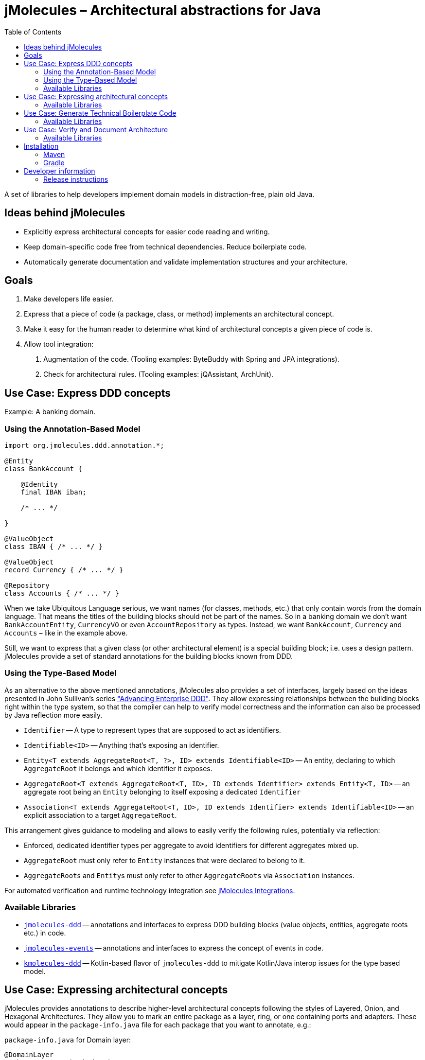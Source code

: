 :toc:

= jMolecules – Architectural abstractions for Java

A set of libraries to help developers implement domain models in distraction-free, plain old Java.

== Ideas behind jMolecules

- Explicitly express architectural concepts for easier code reading and writing.
- Keep domain-specific code free from technical dependencies. Reduce boilerplate code.
- Automatically generate documentation and validate implementation structures and your architecture.

== Goals

1. Make developers life easier.
2. Express that a piece of code (a package, class, or method) implements an architectural concept.
3. Make it easy for the human reader to determine what kind of architectural concepts a given piece of code is.
4. Allow tool integration:
  a. Augmentation of the code. (Tooling examples: ByteBuddy with Spring and JPA integrations).
  b. Check for architectural rules. (Tooling examples: jQAssistant, ArchUnit).

== Use Case: Express DDD concepts

Example: A banking domain.

=== Using the Annotation-Based Model

[source,java]
----
import org.jmolecules.ddd.annotation.*;

@Entity
class BankAccount {

    @Identity
    final IBAN iban;

    /* ... */

}

@ValueObject
class IBAN { /* ... */ }

@ValueObject
record Currency { /* ... */ }

@Repository
class Accounts { /* ... */ }
----

When we take Ubiquitous Language serious, we want names (for classes, methods, etc.) that only contain words from the domain language.
That means the titles of the building blocks should not be part of the names.
So in a banking domain we don't want `BankAccountEntity`, `CurrencyVO` or even `AccountRepository` as types.
Instead, we want `BankAccount`, `Currency` and `Accounts` – like in the example above.

Still, we want to express that a given class (or other architectural element) is a special building block; i.e. uses a design pattern.
jMolecules provide a set of standard annotations for the building blocks known from DDD.

=== Using the Type-Based Model

As an alternative to the above mentioned annotations, jMolecules also provides a set of interfaces, largely based on the ideas presented in John Sullivan's series https://scabl.blogspot.com/p/advancing-enterprise-ddd.html["Advancing Enterprise DDD"].
They allow expressing relationships between the building blocks right within the type system, so that the compiler can help to verify model correctness and the information can also be processed by Java reflection more easily.

* `Identifier` -- A type to represent types that are supposed to act as identifiers.
* `Identifiable<ID>` -- Anything that's exposing an identifier.
* `Entity<T extends AggregateRoot<T, ?>, ID> extends Identifiable<ID>` -- An entity, declaring to which `AggregateRoot` it belongs and which identifier it exposes.
* `AggregateRoot<T extends AggregateRoot<T, ID>, ID extends Identifier> extends Entity<T, ID>` -- an aggregate root being an `Entity` belonging to itself exposing a dedicated `Identifier`
* `Association<T extends AggregateRoot<T, ID>, ID extends Identifier> extends Identifiable<ID>` -- an explicit association to a target `AggregateRoot`.

This arrangement gives guidance to modeling and allows to easily verify the following rules, potentially via reflection:

* Enforced, dedicated identifier types per aggregate to avoid identifiers for different aggregates mixed up.
* `AggregateRoot` must only refer to `Entity` instances that were declared to belong to it.
* ``AggregateRoot``s and ``Entity``s must only refer to other `AggregateRoots` via `Association` instances.

For automated verification and runtime technology integration see https://github.com/xmolecules/jmolecules-integrations#jmoleculestechnology-integrations[jMolecules Integrations].

=== Available Libraries
* link:jmolecules-ddd[`jmolecules-ddd`] -- annotations and interfaces to express DDD building blocks (value objects, entities, aggregate roots etc.) in code.
* link:jmolecules-events[`jmolecules-events`] -- annotations and interfaces to express the concept of events in code.
* link:kmolecules-ddd[`kmolecules-ddd`] -- Kotlin-based flavor of `jmolecules-ddd` to mitigate Kotlin/Java interop issues for the type based model.

== Use Case: Expressing architectural concepts
jMolecules provides annotations to describe higher-level architectural concepts following the styles of Layered, Onion, and Hexagonal Architectures.
They allow you to mark an entire package as a layer, ring, or one containing ports and adapters.
These would appear in the `package-info.java` file for each package that you want to annotate, e.g.:

[source,java]
.`package-info.java` for Domain layer:
----
@DomainLayer
package org.acmebank.domain;

import org.jmolecules.architecture.layered.*;
----

[source,java]
.`package-info.java` for Application layer:
----
@ApplicationLayer
package org.acmebank.application;

import org.jmolecules.architecture.layered.*;
----

That way, all classes in the respective package are considered to be part of the annotated layer, ring, or considered a port / adapter.

Alternatively, classes can be annotated directly:

[source,java]
----
import org.jmolecules.architecture.layered.*;

@DomainLayer
@Entity
public class BankAccount { /* ... */ }


@ApplicationLayer
@Service
public class TransferMoney { /* ... */ }
----

Currently, annotations for Layered, Onion, and Hexagonal Architecture exist.

=== Available Libraries

* link:jmolecules-architecture[`jmolecules-architecture`] -- annotations to express architectural styles in code.
** link:jmolecules-architecture/jmolecules-cqrs-architecture[`jmolecules-cqrs-architecture`] -- CQRS architecture
*** `@Command`
*** `@CommandDispatcher`
*** `@CommandHandler`
*** `@QueryModel`
** link:jmolecules-architecture/jmolecules-layered-architecture[`jmolecules-layered-architecture`] -- Layered architecture
*** `@DomainLayer`
*** `@ApplicationLayer`
*** `@InfrastructureLayer`
*** `@InterfaceLayer`
** link:jmolecules-architecture/jmolecules-onion-architecture[`jmolecules-onion-architecture`] -- Onion architecture
*** **Classic**
**** `@DomainModelRing`
**** `@DomainServiceRing`
**** `@ApplicationServiceRing`
**** `@InfrastructureRing`
*** **Simplified** (does not separate domain model and services)
**** `@DomainRing`
**** `@ApplicationRing`
**** `@InfrastructureRing`
** link:jmolecules-architecture/jmolecules-hexagonal-architecture[`jmolecules-hexagonal-architecture`] -- Hexagonal architecture
*** `@Application`
*** `@(Primary|Secondary)Adapter`
*** `@(Primary|Secondary)Port`

== Use Case: Generate Technical Boilerplate Code

The jMolecules annotations and interfaces can be used to generate technical code needed to express the concept in a certain target technology.

=== Available Libraries

* https://github.com/xmolecules/jmolecules-integrations[Spring, Data JPA, Data MongoDB, Data JDBC, and Jackson integration] -- to make code using jMolecules annotations work out of the box in those technologies.

== Use Case: Verify and Document Architecture

The jMolecules concepts expressed in code can be used to verify rules that stem from the concepts' definitions and  generate documentation.

=== Available Libraries

* https://github.com/jqassistant-plugin/jqassistant-jmolecules-plugin[jQAssistant plugin] -- to verify rules applying to the different architectural styles, DDD building blocks, CQRS and events. Also creates PlantUML diagrams from the information available in the codebase.
* https://github.com/xmolecules/jmolecules-integrations/tree/main/jmolecules-archunit[ArchUnit rules] -- allow to verify relationships between DDD building blocks.
* https://github.com/spring-projects/spring-modulith[Spring Modulith] -- supports detection of jMolecules components, DDD building blocks and events for module model and documentation purposes (see https://docs.spring.io/spring-modulith/docs/current-SNAPSHOT/reference/html/#documentation/ [the Spring Modulith documentation] for more information).

== Installation
To use jMolecules in your project just declare a dependency to it.
Release binaries are available from the Maven central repository.
To avoid having to declare all versions explicitly, we recommend using the https://github.com/xmolecules/jmolecules-bom[`jmolecules-bom`] in your dependency management section.

=== Maven

[source,xml]
----
<dependency>
  <groupId>org.jmolecules</groupId>
  <artifactId>jmolecules-ddd</artifactId>
  <version>1.9.0</version>
</dependency>
----

=== Gradle

[source,groovy]
----
repositories {
  mavenCentral()
}
dependencies {
  implementation("org.jmolecules:jmolecules-ddd:1.9.0")
}
----

== Developer information

=== Release instructions

* `mvn release:prepare -DscmReleaseCommitComment="$ticketId - Release version $version." -DscmDevelopmentCommitComment="$ticketId - Prepare next development iteration."`
* `mvn release:perform -Dgpg.keyname=$keyname`
